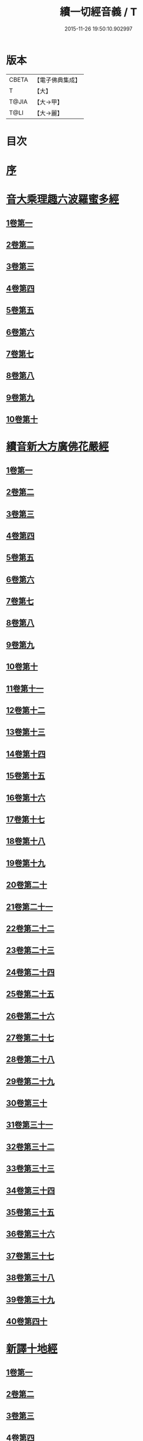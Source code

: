 #+TITLE: 續一切經音義 / T
#+DATE: 2015-11-26 19:50:10.902997
* 版本
 |     CBETA|【電子佛典集成】|
 |         T|【大】     |
 |     T@JIA|【大→甲】   |
 |      T@LI|【大→麗】   |

* 目次
* [[file:KR6s0014_001.txt::001-0934a7][序]]
* [[file:KR6s0014_001.txt::0934c3][音大乘理趣六波羅蜜多經]]
** [[file:KR6s0014_001.txt::0934c5][1卷第一]]
** [[file:KR6s0014_001.txt::0935c14][2卷第二]]
** [[file:KR6s0014_001.txt::0936a23][3卷第三]]
** [[file:KR6s0014_001.txt::0937a20][4卷第四]]
** [[file:KR6s0014_001.txt::0937b17][5卷第五]]
** [[file:KR6s0014_001.txt::0937c10][6卷第六]]
** [[file:KR6s0014_001.txt::0937c22][7卷第七]]
** [[file:KR6s0014_001.txt::0938a24][8卷第八]]
** [[file:KR6s0014_001.txt::0938b19][9卷第九]]
** [[file:KR6s0014_001.txt::0938c2][10卷第十]]
* [[file:KR6s0014_002.txt::002-0938c21][續音新大方廣佛花嚴經]]
** [[file:KR6s0014_002.txt::002-0938c23][1卷第一]]
** [[file:KR6s0014_002.txt::0939b11][2卷第二]]
** [[file:KR6s0014_002.txt::0939c11][3卷第三]]
** [[file:KR6s0014_002.txt::0939c17][4卷第四]]
** [[file:KR6s0014_002.txt::0940a12][5卷第五]]
** [[file:KR6s0014_002.txt::0940b5][6卷第六]]
** [[file:KR6s0014_002.txt::0940b22][7卷第七]]
** [[file:KR6s0014_002.txt::0940c20][8卷第八]]
** [[file:KR6s0014_002.txt::0941a8][9卷第九]]
** [[file:KR6s0014_002.txt::0941b7][10卷第十]]
** [[file:KR6s0014_002.txt::0941c4][11卷第十一]]
** [[file:KR6s0014_002.txt::0942a2][12卷第十二]]
** [[file:KR6s0014_002.txt::0942b17][13卷第十三]]
** [[file:KR6s0014_002.txt::0942c6][14卷第十四]]
** [[file:KR6s0014_002.txt::0942c22][15卷第十五]]
** [[file:KR6s0014_003.txt::0943b3][16卷第十六]]
** [[file:KR6s0014_003.txt::0943b17][17卷第十七]]
** [[file:KR6s0014_003.txt::0943b18][18卷第十八]]
** [[file:KR6s0014_003.txt::0943c2][19卷第十九]]
** [[file:KR6s0014_003.txt::0943c9][20卷第二十]]
** [[file:KR6s0014_003.txt::0943c12][21卷第二十一]]
** [[file:KR6s0014_003.txt::0943c15][22卷第二十二]]
** [[file:KR6s0014_003.txt::0943c20][23卷第二十三]]
** [[file:KR6s0014_003.txt::0944a6][24卷第二十四]]
** [[file:KR6s0014_003.txt::0944a16][25卷第二十五]]
** [[file:KR6s0014_003.txt::0944b4][26卷第二十六]]
** [[file:KR6s0014_003.txt::0944b15][27卷第二十七]]
** [[file:KR6s0014_003.txt::0944b19][28卷第二十八]]
** [[file:KR6s0014_003.txt::0944c10][29卷第二十九]]
** [[file:KR6s0014_003.txt::0944c17][30卷第三十]]
** [[file:KR6s0014_003.txt::0944c23][31卷第三十一]]
** [[file:KR6s0014_003.txt::0945a8][32卷第三十二]]
** [[file:KR6s0014_003.txt::0945a15][33卷第三十三]]
** [[file:KR6s0014_003.txt::0945b1][34卷第三十四]]
** [[file:KR6s0014_003.txt::0945b6][35卷第三十五]]
** [[file:KR6s0014_003.txt::0945b19][36卷第三十六]]
** [[file:KR6s0014_003.txt::0945c9][37卷第三十七]]
** [[file:KR6s0014_003.txt::0945c18][38卷第三十八]]
** [[file:KR6s0014_003.txt::0945c20][39卷第三十九]]
** [[file:KR6s0014_003.txt::0945c22][40卷第四十]]
* [[file:KR6s0014_003.txt::0946a3][新譯十地經]]
** [[file:KR6s0014_003.txt::0946a3][1卷第一]]
** [[file:KR6s0014_003.txt::0946b12][2卷第二]]
** [[file:KR6s0014_003.txt::0946c11][3卷第三]]
** [[file:KR6s0014_003.txt::0946c21][4卷第四]]
** [[file:KR6s0014_003.txt::0947a22][5卷第五]]
** [[file:KR6s0014_003.txt::0947b3][6卷第六]]
** [[file:KR6s0014_003.txt::0947b12][7卷第七]]
** [[file:KR6s0014_003.txt::0947b21][8卷第八]]
** [[file:KR6s0014_003.txt::0947c2][9卷第九]]
* [[file:KR6s0014_003.txt::0947c7][十力經]]
* [[file:KR6s0014_003.txt::0947c9][迴向輪經]]
* [[file:KR6s0014_004.txt::0948a2][大乘本生心地觀經]]
** [[file:KR6s0014_004.txt::0948a16][1卷第一]]
** [[file:KR6s0014_004.txt::0948b15][2卷第二]]
** [[file:KR6s0014_004.txt::0948b23][3卷第三]]
** [[file:KR6s0014_004.txt::0948c11][4卷第四]]
** [[file:KR6s0014_004.txt::0949a8][5卷第五]]
** [[file:KR6s0014_004.txt::0949a18][6卷第六]]
** [[file:KR6s0014_004.txt::0949b7][7卷第七]]
** [[file:KR6s0014_004.txt::0949b10][8卷第八]]
* [[file:KR6s0014_004.txt::0949b16][守護國界主陀羅尼經]]
** [[file:KR6s0014_004.txt::0949b16][1卷第一]]
** [[file:KR6s0014_004.txt::0949c5][2卷第二]]
** [[file:KR6s0014_004.txt::0949c10][3卷第三]]
** [[file:KR6s0014_004.txt::0949c18][4卷第四]]
** [[file:KR6s0014_004.txt::0950a11][5卷第五]]
** [[file:KR6s0014_004.txt::0950a18][6卷第六]]
** [[file:KR6s0014_004.txt::0950b9][7卷第七]]
** [[file:KR6s0014_004.txt::0950b20][8卷第八]]
** [[file:KR6s0014_004.txt::0950b24][9卷第九]]
** [[file:KR6s0014_004.txt::0950c18][10卷第十]]
* [[file:KR6s0014_004.txt::0951a8][大乘瑜伽千鉢文殊大教王經]]
** [[file:KR6s0014_004.txt::0951a8][1卷第一]]
** [[file:KR6s0014_004.txt::0951b12][2卷第二]]
** [[file:KR6s0014_004.txt::0951b16][3卷第三]]
** [[file:KR6s0014_004.txt::0951b19][4卷第四]]
** [[file:KR6s0014_004.txt::0951c3][5卷第五]]
** [[file:KR6s0014_004.txt::0951c11][6卷第六]]
** [[file:KR6s0014_004.txt::0951c19][7卷第七]]
** [[file:KR6s0014_004.txt::0951c23][8卷第八]]
** [[file:KR6s0014_004.txt::0952a2][9卷第九]]
** [[file:KR6s0014_004.txt::0952a5][10卷第十]]
* [[file:KR6s0014_005.txt::0952c1][新譯仁王護國般若波羅蜜多經]]
** [[file:KR6s0014_005.txt::0952c1][1卷上]]
** [[file:KR6s0014_005.txt::0953b23][2卷下]]
* [[file:KR6s0014_005.txt::0954a6][大威力烏樞瑟摩明王經]]
** [[file:KR6s0014_005.txt::0954a6][1卷上]]
** [[file:KR6s0014_005.txt::0954b20][2卷下]]
* [[file:KR6s0014_005.txt::0954c6][金剛頂真實大教王經]]
** [[file:KR6s0014_005.txt::0954c6][1卷上]]
** [[file:KR6s0014_005.txt::0954c15][2卷中]]
** [[file:KR6s0014_005.txt::0954c19][3卷下]]
* [[file:KR6s0014_005.txt::0955a9][金剛頂修習毘盧遮那三摩地法]]
* [[file:KR6s0014_005.txt::0955a16][金剛恐怖最勝心明王經]]
* [[file:KR6s0014_005.txt::0955b4][不動使者陀羅尼祕密法]]
* [[file:KR6s0014_005.txt::0955b16][普遍智藏般若波羅蜜多心經]]
* [[file:KR6s0014_005.txt::0955b20][觀自在多羅菩薩經]]
* [[file:KR6s0014_005.txt::0955c6][一字奇特佛頂經]]
** [[file:KR6s0014_005.txt::0955c6][1卷上]]
** [[file:KR6s0014_005.txt::0955c23][2卷中]]
** [[file:KR6s0014_005.txt::0956a10][3卷下¶]]
* [[file:KR6s0014_005.txt::0956a10][阿唎多羅阿嚕力經]]
* [[file:KR6s0014_005.txt::0956a20][金剛頂瑜伽文殊師利菩薩經一卷]]
* [[file:KR6s0014_005.txt::0956b5][底哩三昧耶不動使者念誦經]]
* [[file:KR6s0014_005.txt::0956b17][大方廣觀音菩薩授記經]]
* [[file:KR6s0014_005.txt::0956b20][菩提場所說一字頂輪王經]]
** [[file:KR6s0014_005.txt::0956b21][1卷第一]]
** [[file:KR6s0014_005.txt::0956c10][2卷第二]]
** [[file:KR6s0014_005.txt::0957a2][3卷第三]]
** [[file:KR6s0014_005.txt::0957a11][4卷第四]]
** [[file:KR6s0014_005.txt::0957a24][5卷第五]]
* [[file:KR6s0014_005.txt::0957b4][金剛頂瑜伽分別聖位經]]
* [[file:KR6s0014_005.txt::0957b8][十一面觀自在菩薩祕密儀軌經]]
* [[file:KR6s0014_005.txt::0957b24][出生無邊門陀羅尼經]]
* [[file:KR6s0014_005.txt::0957c4][大吉祥天女無垢大乘經]]
* [[file:KR6s0014_005.txt::0957c7][大吉祥天女十二名號經]]
* [[file:KR6s0014_005.txt::0957c8][一切如來金剛壽命陀羅尼經]]
* [[file:KR6s0014_005.txt::0957c11][金剛頂瑜伽十八會指歸]]
* [[file:KR6s0014_005.txt::0957c15][瑜伽念珠經]]
* [[file:KR6s0014_005.txt::0957c16][普賢行願讚]]
* [[file:KR6s0014_005.txt::0957c17][大集地藏菩薩問法身讚]]
* [[file:KR6s0014_005.txt::0957c18][金剛頂理趣般若經]]
* [[file:KR6s0014_006.txt::0958b4][佛母大孔雀明王經]]
** [[file:KR6s0014_006.txt::0958b4][1卷上]]
** [[file:KR6s0014_006.txt::0958c6][2卷中]]
** [[file:KR6s0014_006.txt::0958c23][3卷下]]
* [[file:KR6s0014_006.txt::0959a8][大雲輪請雨經]]
** [[file:KR6s0014_006.txt::0959a8][1卷上]]
** [[file:KR6s0014_006.txt::0959a17][2卷下]]
* [[file:KR6s0014_006.txt::0959a20][大乘緣生稻⛲喻經]]
* [[file:KR6s0014_006.txt::0959b1][穰虞利童女經]]
* [[file:KR6s0014_006.txt::0959b8][一切如來寶篋印陀羅尼經]]
* [[file:KR6s0014_006.txt::0959b23][授菩提心戒儀]]
* [[file:KR6s0014_006.txt::0959b24][大樂不空般若波羅蜜多理趣釋]]
* [[file:KR6s0014_006.txt::0959c12][大寶廣博樓閣善住祕密陀羅尼經]]
** [[file:KR6s0014_006.txt::0959c12][1卷上]]
** [[file:KR6s0014_006.txt::0960b2][2卷中]]
** [[file:KR6s0014_006.txt::0960b10][3卷下]]
* [[file:KR6s0014_006.txt::0960b20][菩提場莊嚴陀羅尼]]
* [[file:KR6s0014_006.txt::0960c7][文殊問字母品]]
* [[file:KR6s0014_006.txt::0960c8][觀自在菩薩說普賢陀羅尼經]]
* [[file:KR6s0014_006.txt::0960c12][除一切疾病陀羅尼經]]
* [[file:KR6s0014_006.txt::0960c18][三十五佛禮懺文]]
* [[file:KR6s0014_006.txt::0960c19][能除一切眼疾陀羅尼經]]
* [[file:KR6s0014_006.txt::0960c24][八大菩薩曼茶羅經]]
* [[file:KR6s0014_006.txt::0961a5][葉衣觀自在菩薩經]]
* [[file:KR6s0014_006.txt::0961a14][毘沙門天王經]]
* [[file:KR6s0014_006.txt::0961a18][呵利帝母真言法]]
* [[file:KR6s0014_006.txt::0961a23][救拔焰口餓鬼陀羅尼經]]
* [[file:KR6s0014_006.txt::0961b4][金剛頂蓮花部心念誦法]]
* [[file:KR6s0014_006.txt::0961b11][金剛頂瑜伽千手千眼觀自在菩薩念誦儀]]
* [[file:KR6s0014_006.txt::0961c2][金剛頂勝初瑜伽普賢菩薩念誦法]]
* [[file:KR6s0014_006.txt::0961c11][無量壽如來念誦修觀行儀軌]]
* [[file:KR6s0014_006.txt::0961c20][金剛頂經一字頂輪王念誦儀]]
* [[file:KR6s0014_006.txt::0962a13][金剛頂瑜伽金剛薩埵五祕修行念誦儀]]
* [[file:KR6s0014_006.txt::0962a17][金剛王菩薩祕密念誦儀]]
* [[file:KR6s0014_006.txt::0962a23][一字頂輪王念誦儀軌]]
* [[file:KR6s0014_006.txt::0962b10][大虛空藏菩薩念誦法]]
* [[file:KR6s0014_006.txt::0962b13][佛頂尊勝陀羅尼念誦儀軌]]
* [[file:KR6s0014_006.txt::0962b19][阿閦如來念誦法]]
* [[file:KR6s0014_006.txt::0962b22][最勝無比大威德金輪佛頂熾盛光陀羅尼經]]
* [[file:KR6s0014_007.txt::0963b14][仁王般若波羅蜜念誦儀軌]]
* [[file:KR6s0014_007.txt::0963b21][瑜伽蓮花部念誦法]]
* [[file:KR6s0014_007.txt::0963b27][金剛頂瑜伽護魔儀軌]]
* [[file:KR6s0014_007.txt::0963c5][觀自在多羅念誦儀軌]]
* [[file:KR6s0014_007.txt::0963c10][觀自在如意輪菩薩念誦法]]
* [[file:KR6s0014_007.txt::0963c16][甘露軍茶利菩薩供養念誦儀]]
* [[file:KR6s0014_007.txt::0964a5][三十七尊禮懺儀]]
* [[file:KR6s0014_007.txt::0964a7][大聖文殊師利菩薩讚法身禮]]
* [[file:KR6s0014_007.txt::0964a10][都部陀羅尼目]]
* [[file:KR6s0014_007.txt::0964a13][金剛壽命陀羅尼念誦法]]
* [[file:KR6s0014_007.txt::0964a18][大方廣佛花嚴經入法界四十二字觀門]]
* [[file:KR6s0014_007.txt::0964a20][觀自在菩薩心真言觀行儀軌]]
* [[file:KR6s0014_007.txt::0964a24][大聖文殊師利佛剎功德莊嚴經]]
** [[file:KR6s0014_007.txt::0964a24][1卷上]]
** [[file:KR6s0014_007.txt::0964b13][2卷中]]
** [[file:KR6s0014_007.txt::0964b17][3卷下]]
* [[file:KR6s0014_007.txt::0964c3][大樂金剛薩埵修行儀軌]]
* [[file:KR6s0014_007.txt::0964c9][成就妙法蓮華經王瑜伽儀軌]]
* [[file:KR6s0014_007.txt::0964c20][大藥叉女歡喜母并愛子成就法]]
* [[file:KR6s0014_007.txt::0965a5][金剛頂瑜伽金剛薩埵念誦儀]]
* [[file:KR6s0014_007.txt::0965a9][普遍光明無能勝大明王大隨求陀羅尼經]]
** [[file:KR6s0014_007.txt::0965a9][1卷上]]
** [[file:KR6s0014_007.txt::0965a24][2卷下]]
* [[file:KR6s0014_007.txt::0965b8][聖迦抳忿怒金剛童子成就儀軌經]]
** [[file:KR6s0014_007.txt::0965b8][1卷上]]
** [[file:KR6s0014_007.txt::0965b20][2卷中]]
** [[file:KR6s0014_007.txt::0965c9][3卷下]]
* [[file:KR6s0014_007.txt::0965c16][聖閻曼德迦威怒王立成大神驗念誦法]]
* [[file:KR6s0014_007.txt::0965c22][文殊師利根本大教王經金翅鳥王品]]
* [[file:KR6s0014_007.txt::0966a4][五字陀羅尼頌]]
* [[file:KR6s0014_007.txt::0966a8][不空羂索大灌頂光真言經]]
* [[file:KR6s0014_007.txt::0966a11][金剛頂超勝三界文殊五字真言勝相]]
* [[file:KR6s0014_007.txt::0966a13][金剛手光明無動尊大威怒王念誦儀]]
* [[file:KR6s0014_007.txt::0966a24][觀自在大悲成就蓮花部念誦法]]
* [[file:KR6s0014_007.txt::0966b15][觀自在如意輪瑜伽]]
* [[file:KR6s0014_007.txt::0966b20][修習般若波羅蜜菩薩觀行念誦儀]]
* [[file:KR6s0014_007.txt::0966b22][金剛頂他化自在天理趣會普賢修行儀軌]]
* [[file:KR6s0014_007.txt::0966c3][末利支提婆花鬘經]]
* [[file:KR6s0014_007.txt::0966c7][金輪佛頂要略念誦法]]
* [[file:KR6s0014_007.txt::0966c8][大孔雀明王畫像壇儀]]
* [[file:KR6s0014_007.txt::0966c9][瑜伽金剛頂釋字母品]]
* [[file:KR6s0014_007.txt::0966c11][大聖天雙身毘那夜迦法]]
* [[file:KR6s0014_007.txt::0966c19][仁王般若陀羅尼釋]]
* [[file:KR6s0014_007.txt::0966c20][金剛頂瑜伽降三世極三密門]]
* [[file:KR6s0014_007.txt::0966c21][依目錄有大乘緣生論]]
* [[file:KR6s0014_008.txt::008-0967a6][續音根本說一切有部毘奈耶藥事]]
** [[file:KR6s0014_008.txt::008-0967a9][1卷第一]]
** [[file:KR6s0014_008.txt::0967b14][2卷第二]]
** [[file:KR6s0014_008.txt::0967c8][3卷第三]]
** [[file:KR6s0014_008.txt::0967c22][4卷第四]]
** [[file:KR6s0014_008.txt::0968a10][5卷第五]]
** [[file:KR6s0014_008.txt::0968b8][6卷第六]]
** [[file:KR6s0014_008.txt::0968c6][7卷第七]]
** [[file:KR6s0014_008.txt::0968c21][8卷第八]]
** [[file:KR6s0014_008.txt::0969a19][9卷第九]]
** [[file:KR6s0014_008.txt::0969b8][10卷第十]]
** [[file:KR6s0014_008.txt::0969b19][11卷第十一]]
** [[file:KR6s0014_008.txt::0969c8][12卷第十二]]
** [[file:KR6s0014_008.txt::0970a3][13卷第十三]]
** [[file:KR6s0014_008.txt::0970a12][14卷第十四]]
** [[file:KR6s0014_008.txt::0970a23][15卷第十五]]
** [[file:KR6s0014_008.txt::0970b11][16卷第十六]]
** [[file:KR6s0014_008.txt::0970b22][17卷第十七]]
** [[file:KR6s0014_008.txt::0970c5][18卷第十八]]
** [[file:KR6s0014_008.txt::0970c13][19卷第十九]]
** [[file:KR6s0014_008.txt::0970c21][20卷第二十]]
* [[file:KR6s0014_009.txt::009-0971a18][根本說一切有部毘奈耶破僧事]]
** [[file:KR6s0014_009.txt::009-0971a18][1卷第一]]
** [[file:KR6s0014_009.txt::0971b14][2卷第二]]
** [[file:KR6s0014_009.txt::0971c7][3卷第三]]
** [[file:KR6s0014_009.txt::0971c18][4卷第四]]
** [[file:KR6s0014_009.txt::0972a16][5卷第五]]
** [[file:KR6s0014_009.txt::0972b7][6卷第六]]
** [[file:KR6s0014_009.txt::0972b10][7卷第七]]
** [[file:KR6s0014_009.txt::0972b19][8卷第八]]
** [[file:KR6s0014_009.txt::0972c12][9卷第九]]
** [[file:KR6s0014_009.txt::0972c20][10卷第十]]
** [[file:KR6s0014_009.txt::0973b4][11卷第十一]]
** [[file:KR6s0014_009.txt::0973b18][12卷第十二]]
** [[file:KR6s0014_009.txt::0973c4][13卷第十三]]
** [[file:KR6s0014_009.txt::0973c8][14卷第十四]]
** [[file:KR6s0014_009.txt::0973c16][15卷第十五]]
** [[file:KR6s0014_009.txt::0974a4][16卷第十六]]
** [[file:KR6s0014_009.txt::0974a12][17卷第十七]]
** [[file:KR6s0014_009.txt::0974a19][18卷第十八]]
** [[file:KR6s0014_009.txt::0974b6][19卷第十九]]
** [[file:KR6s0014_009.txt::0974b14][20卷第二十]]
* [[file:KR6s0014_009.txt::0974b23][根本說一切有部毘奈耶出家事]]
** [[file:KR6s0014_009.txt::0974b23][1卷第一]]
** [[file:KR6s0014_009.txt::0974c11][2卷第二]]
** [[file:KR6s0014_009.txt::0974c15][3卷第三]]
** [[file:KR6s0014_009.txt::0974c19][4卷第四]]
** [[file:KR6s0014_009.txt::0974c20][5卷第五]]
* [[file:KR6s0014_009.txt::0975a7][根本說一切有部毘奈耶皮革事]]
** [[file:KR6s0014_009.txt::0975a7][1卷上]]
** [[file:KR6s0014_009.txt::0975a16][2卷下]]
* [[file:KR6s0014_009.txt::0975b4][根本說一切有部毘奈耶安居事]]
* [[file:KR6s0014_009.txt::0975b9][根本說一切有部毘奈耶羯恥那衣事]]
* [[file:KR6s0014_009.txt::0975b14][根本說一切有部毘奈耶隨意事]]
* [[file:KR6s0014_010.txt::010-0975c15][琳法師別傳]]
** [[file:KR6s0014_010.txt::010-0975c15][1卷上]]
** [[file:KR6s0014_010.txt::0977b4][2卷中]]
** [[file:KR6s0014_010.txt::0977c18][3卷下]]
* [[file:KR6s0014_010.txt::0978b12][續開元釋教錄]]
** [[file:KR6s0014_010.txt::0978b12][1卷上]]
** [[file:KR6s0014_010.txt::0979b2][2卷中]]
** [[file:KR6s0014_010.txt::0979b21][3卷下]]
* 卷
** [[file:KR6s0014_001.txt][續一切經音義 1]]
** [[file:KR6s0014_002.txt][續一切經音義 2]]
** [[file:KR6s0014_003.txt][續一切經音義 3]]
** [[file:KR6s0014_004.txt][續一切經音義 4]]
** [[file:KR6s0014_005.txt][續一切經音義 5]]
** [[file:KR6s0014_006.txt][續一切經音義 6]]
** [[file:KR6s0014_007.txt][續一切經音義 7]]
** [[file:KR6s0014_008.txt][續一切經音義 8]]
** [[file:KR6s0014_009.txt][續一切經音義 9]]
** [[file:KR6s0014_010.txt][續一切經音義 10]]
